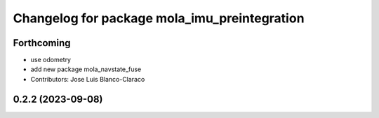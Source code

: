 ^^^^^^^^^^^^^^^^^^^^^^^^^^^^^^^^^^^^^^^^^^^^^
Changelog for package mola_imu_preintegration
^^^^^^^^^^^^^^^^^^^^^^^^^^^^^^^^^^^^^^^^^^^^^

Forthcoming
-----------
* use odometry
* add new package mola_navstate_fuse
* Contributors: Jose Luis Blanco-Claraco

0.2.2 (2023-09-08)
------------------
